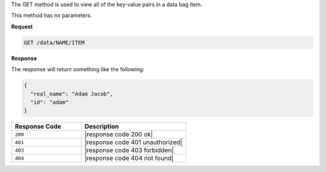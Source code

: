 .. The contents of this file are included in multiple topics.
.. This file should not be changed in a way that hinders its ability to appear in multiple documentation sets.

The GET method is used to view all of the key-value pairs in a data bag item.

This method has no parameters.

**Request**

.. code-block:: xml

   GET /data/NAME/ITEM

**Response**

The response will return something like the following:

.. code-block:: javascript

   {
     "real_name": "Adam Jacob",
     "id": "adam"
   }

.. list-table::
   :widths: 200 300
   :header-rows: 1

   * - Response Code
     - Description
   * - ``200``
     - |response code 200 ok|
   * - ``401``
     - |response code 401 unauthorized|
   * - ``403``
     - |response code 403 forbidden|
   * - ``404``
     - |response code 404 not found|
